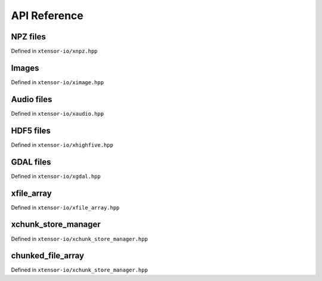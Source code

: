 .. Copyright (c) 2016, Wolf Vollprecht, Johan Mabille and Sylvain Corlay

   Distributed under the terms of the BSD 3-Clause License.

   The full license is in the file LICENSE, distributed with this software.

API Reference
=============

NPZ files
---------

Defined in ``xtensor-io/xnpz.hpp``

.. doxygenfunction:: xt::load_npz(std::string)
   :project: xtensor-io

.. doxygenfunction:: xt::load_npz(std::string, std::string)
   :project: xtensor-io

.. doxygenfunction:: xt::dump_npz
   :project: xtensor-io

Images
------

Defined in ``xtensor-io/ximage.hpp``

.. doxygenfunction:: xt::load_image
   :project: xtensor-io

.. doxygenfunction:: xt::dump_image
   :project: xtensor-io

Audio files
-----------

Defined in ``xtensor-io/xaudio.hpp``

.. doxygenfunction:: xt::load_audio
   :project: xtensor-io

.. doxygenfunction:: xt::dump_audio
   :project: xtensor-io

HDF5 files
----------

Defined in ``xtensor-io/xhighfive.hpp``

.. doxygenfunction:: xt::dump_hdf5
   :project: xtensor-io

.. doxygenfunction:: xt::load_hdf5
   :project: xtensor-io

.. doxygenfunction:: xt::dump(HighFive::File&, const std::string&, const xt::xarray<T>&, xt::dump_mode)
   :project: xtensor-io

.. doxygenfunction:: xt::dump(HighFive::File&, const std::string&, const xt::xtensor<T, rank>&, xt::dump_mode)
   :project: xtensor-io

.. doxygenfunction:: xt::dump(HighFive::File&, const std::string&, const std::vector<T>&, xt::dump_mode)
   :project: xtensor-io

.. doxygenfunction:: xt::dump(HighFive::File&, const std::string&, const T&, xt::dump_mode)
   :project: xtensor-io

.. doxygenfunction:: xt::dump(HighFive::File&, const std::string&, const T&, const std::vector<std::size_t>&)
   :project: xtensor-io

.. doxygenfunction:: xt::load(const HighFive::File&, const std::string&, const std::vector<std::size_t>&)
   :project: xtensor-io

.. doxygenfunction:: xt::load(const HighFive::File&, const std::string&)
   :project: xtensor-io

.. doxygenfunction:: xt::extensions::exist(const HighFive::File&, const std::string&)
   :project: xtensor-io

.. doxygenfunction:: xt::extensions::create_group(const HighFive::File&, const std::string&)
   :project: xtensor-io

.. doxygenfunction:: xt::extensions::size(const HighFive::File&, const std::string&)
   :project: xtensor-io

.. doxygenfunction:: xt::extensions::shape(const HighFive::File&, const std::string&)
   :project: xtensor-io

GDAL files
----------

Defined in ``xtensor-io/xgdal.hpp``

.. doxygenfunction:: load_gdal(const std::string &file_path, load_gdal_options options = {})
   :project: xtensor-io

.. doxygenfunction:: load_gdal(GDALDatasetH dataset, load_gdal_options options = {})
   :project: xtensor-io

.. doxygenstruct:: xt::load_gdal_options
   :project: xtensor-io
   :members:

.. doxygenfunction:: dump_gdal(const xexpression<T> &e, const std::string& path, dump_gdal_options options = {})
   :project: xtensor-io

.. doxygenstruct:: xt::dump_gdal_options
   :project: xtensor-io

xfile_array
-----------

Defined in ``xtensor-io/xfile_array.hpp``

.. doxygenclass:: xt::xfile_array_container
   :project: xtensor-io
   :members:

.. doxygentypedef:: xt::xfile_array
   :project: xtensor-io

xchunk_store_manager
--------------------

Defined in ``xtensor-io/xchunk_store_manager.hpp``

.. doxygenclass:: xt::xchunk_store_manager
   :project: xtensor-io
   :members:

chunked_file_array
------------------

Defined in ``xtensor-io/xchunk_store_manager.hpp``

.. doxygenfunction:: xt::chunked_file_array
   :project: xtensor-io

